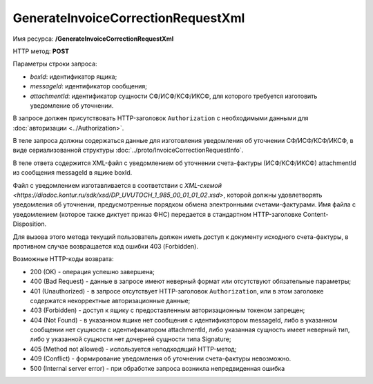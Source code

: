GenerateInvoiceCorrectionRequestXml
===================================

Имя ресурса: **/GenerateInvoiceCorrectionRequestXml**

HTTP метод: **POST**

Параметры строки запроса:

-  *boxId*: идентификатор ящика;

-  *messageId*: идентификатор сообщения;

-  *attachmentId*: идентификатор сущности СФ/ИСФ/КСФ/ИКСФ, для которого требуется изготовить уведомление об уточнении.

В запросе должен присутствовать HTTP-заголовок ``Authorization`` с необходимыми данными для :doc:`авторизации <../Authorization>`.

В теле запроса должны содержаться данные для изготовления уведомления об уточнении СФ/ИСФ/КСФ/ИКСФ, в виде сериализованной структуры :doc:`../proto/InvoiceCorrectionRequestInfo`.

В теле ответа содержится XML-файл с уведомлением об уточнении счета-фактуры (ИСФ/КСФ/ИКСФ) attachmentId из сообщения messageId в ящике boxId. 

Файл с уведомлением изготавливается в соответствии с `XML-схемой <https://diadoc.kontur.ru/sdk/xsd/DP_UVUTOCH_1_985_00_01_01_02.xsd>`, которой должны удовлетворять уведомления об уточнении, предусмотренные порядком обмена электронными счетами-фактурами. Имя файла с уведомлением (которое также диктует приказ ФНС) передается в стандартном HTTP-заголовке Content-Disposition.

Для вызова этого метода текущий пользователь должен иметь доступ к документу исходного счета-фактуры, в противном случае возвращается код ошибки 403 (Forbidden).

Возможные HTTP-коды возврата:

-  200 (OK) - операция успешно завершена;

-  400 (Bad Request) - данные в запросе имеют неверный формат или отсутствуют обязательные параметры;

-  401 (Unauthorized) - в запросе отсутствует HTTP-заголовок ``Authorization``, или в этом заголовке содержатся некорректные авторизационные данные;

-  403 (Forbidden) - доступ к ящику с предоставленным авторизационным токеном запрещен;

-  404 (Not Found) - в указанном ящике нет сообщения с идентификатором messageId, либо в указанном сообщении нет сущности с идентификатором attachmentId, либо указанная сущность имеет неверный тип, либо у указанной сущности нет дочерней сущности типа Signature;

-  405 (Method not allowed) - используется неподходящий HTTP-метод;

-  409 (Conflict) - формирование уведомления об уточнении счета-фактуры невозможно.

-  500 (Internal server error) - при обработке запроса возникла непредвиденная ошибка